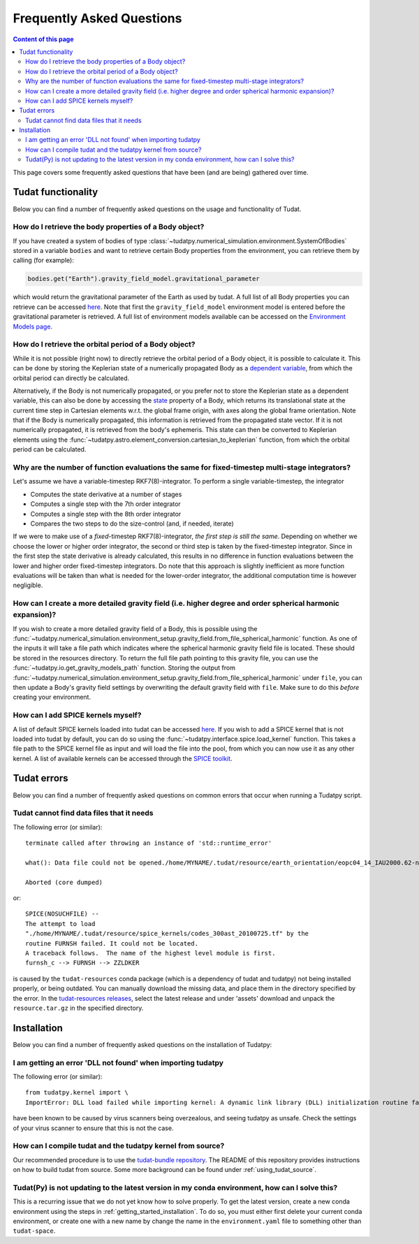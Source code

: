 ##########################
Frequently Asked Questions
##########################

.. contents:: Content of this page
   :local:

This page covers some frequently asked questions that have been (and are being) gathered over time.

Tudat functionality
################################################

Below you can find a number of frequently asked questions on the usage and functionality of Tudat.

How do I retrieve the body properties of a Body object?
=======================================================

If you have created a system of bodies of type :class:`~tudatpy.numerical_simulation.environment.SystemOfBodies` stored in a variable ``bodies`` and want to retrieve certain Body properties from the environment, you can retrieve them by calling (for example): 

.. code-block:: python

   bodies.get("Earth").gravity_field_model.gravitational_parameter

which would return the gravitational parameter of the Earth as used by tudat. A full list of all Body properties you can retrieve can be accessed `here <https://py.api.tudat.space/en/latest/environment.html#tudatpy.numerical_simulation.environment.Body>`_. Note that first the ``gravity_field_model`` environment model is entered before the gravitational parameter is retrieved. A full list of environment models available can be accessed on the `Environment Models page <https://docs.tudat.space/en/latest/_src_user_guide/state_propagation/environment_setup/environment_models.html>`_.

How do I retrieve the orbital period of a Body object?
======================================================

While it is not possible (right now) to directly retrieve the orbital period of a Body object, it is possible to calculate it. This can be done by storing the Keplerian state of a numerically propagated Body as a `dependent variable <https://py.api.tudat.space/en/latest/dependent_variable.html>`_, from which the orbital period can directly be calculated.

Alternatively, if the Body is not numerically propagated, or you prefer not to store the Keplerian state as a dependent variable, this can also be done by accessing the `state <https://py.api.tudat.space/en/latest/environment.html#tudatpy.numerical_simulation.environment.Body.state>`_ property of a Body, which returns its translational state at the current time step in Cartesian elements w.r.t. the global frame origin, with axes along the global frame orientation. Note that if the Body is numerically propagated, this information is retrieved from the propagated state vector. If it is not numerically propagated, it is retrieved from the body's ephemeris. This state can then be converted to Keplerian elements using the :func:`~tudatpy.astro.element_conversion.cartesian_to_keplerian` function, from which the orbital period can be calculated.

Why are the number of function evaluations the same for fixed-timestep multi-stage integrators?
===============================================================================================

Let's assume we have a variable-timestep RKF7(8)-integrator. To perform a single variable-timestep, the integrator

* Computes the state derivative at a number of stages
* Computes a single step with the 7th order integrator
* Computes a single step with the 8th order integrator
* Compares the two steps to do the size-control (and, if needed, iterate)

If we were to make use of a *fixed*-timestep RKF7(8)-integrator, *the first step is still the same*. Depending on whether we choose the lower or higher order integrator, the second or third step is taken by the fixed-timestep integrator. Since in the first step the state derivative is already calculated, this results in no difference in function evaluations between the lower and higher order fixed-timestep integrators. Do note that this approach is slightly inefficient as more function evaluations will be taken than what is needed for the lower-order integrator, the additional computation time is however negligible.

How can I create a more detailed gravity field (i.e. higher degree and order spherical harmonic expansion)?
===========================================================================================================

If you wish to create a more detailed gravity field of a Body, this is possible using the :func:`~tudatpy.numerical_simulation.environment_setup.gravity_field.from_file_spherical_harmonic` function. As one of the inputs it will take a file path which indicates where the spherical harmonic gravity field file is located. These should be stored in the resources directory. To return the full file path pointing to this gravity file, you can use the :func:`~tudatpy.io.get_gravity_models_path` function. Storing the output from :func:`~tudatpy.numerical_simulation.environment_setup.gravity_field.from_file_spherical_harmonic` under ``file``, you can then update a Body's gravity field settings by overwriting the default gravity field with ``file``. Make sure to do this *before* creating your environment.

How can I add SPICE kernels myself?
=================================== 

A list of default SPICE kernels loaded into tudat can be accessed `here <https://py.api.tudat.space/en/latest/spice.html#tudatpy.interface.spice.load_standard_kernels>`_. If you wish to add a SPICE kernel that is not loaded into tudat by default, you can do so using the :func:`~tudatpy.interface.spice.load_kernel` function. This takes a file path to the SPICE kernel file as input and will load the file into the pool, from which you can now use it as any other kernel. A list of available kernels can be accessed through the `SPICE toolkit <https://naif.jpl.nasa.gov/pub/naif/generic_kernels/spk/satellites/>`_.


Tudat errors
#########################################

Below you can find a number of frequently asked questions on common errors that occur when running a Tudatpy script.

Tudat cannot find data files that it needs
==========================================

The following error (or similar)::

   terminate called after throwing an instance of 'std::runtime_error'

   what(): Data file could not be opened./home/MYNAME/.tudat/resource/earth_orientation/eopc04_14_IAU2000.62-now.txt

   Aborted (core dumped)
   
or::

   SPICE(NOSUCHFILE) --
   The attempt to load
   "./home/MYNAME/.tudat/resource/spice_kernels/codes_300ast_20100725.tf" by the
   routine FURNSH failed. It could not be located.
   A traceback follows.  The name of the highest level module is first.
   furnsh_c --> FURNSH --> ZZLDKER
   
is caused by the ``tudat-resources`` conda package (which is a dependency of tudat and tudatpy) not being installed properly, or being outdated. You can manually download the missing data, and place them in the directory specified by the error. In the `tudat-resources releases <https://github.com/tudat-team/tudat-resources/releases>`_, select the latest release and under 'assets' download and unpack the ``resource.tar.gz`` in the specified directory. 


Installation
#########################################

Below you can find a number of frequently asked questions on the installation of Tudatpy:

I am getting an error 'DLL not found' when importing tudatpy
============================================================

The following error (or similar)::

   from tudatpy.kernel import \
   ImportError: DLL load failed while importing kernel: A dynamic link library (DLL) initialization routine failed.
   
have been known to be caused by virus scanners being overzealous, and seeing tudatpy as unsafe. Check the settings of your virus scanner to ensure that this is not the case.

How can I compile tudat and the tudatpy kernel from source?
===========================================================

Our recommended procedure is to use the `tudat-bundle repository <https://github.com/tudat-team/tudat-bundle/>`_. The README of this repository provides instructions on how to build tudat from source. Some more background can be found under :ref:`using_tudat_source`. 

Tudat(Py) is not updating to the latest version in my conda environment, how can I solve this?
==============================================================================================

This is a recurring issue that we do not yet know how to solve properly. To get the latest version, create a new conda environment using the steps in :ref:`getting_started_installation`. To do so, you must either first delete your current conda environment, or create one with a new name by change the name in the ``environment.yaml`` file to something other than ``tudat-space``.

